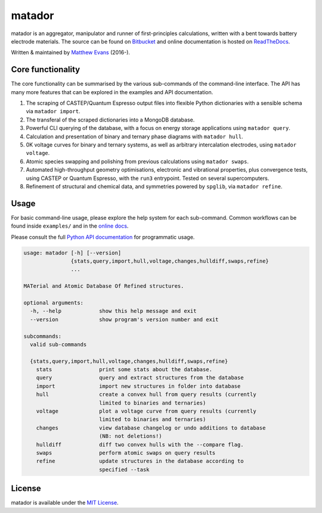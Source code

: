 =======
matador
=======

|Bitbucket Pipelines| |Develop Pipelines| |Coverage Status| |Documentation Status| |MIT License|

matador is an aggregator, manipulator and runner of first-principles
calculations, written with a bent towards battery electrode materials. 
The source can be found on `Bitbucket <https://bitbucket.org/ml-evs/matador>`_
and online documentation is hosted on `ReadTheDocs <https://matador-db.readthedocs.io>`_.

Written & maintained by `Matthew Evans <https://www.ml-evs.science>`_ (2016-). 


.. image:: docs/src/docs/src/img/lipzn.png
   :name: LiPZn
   :align: center

Core functionality
-------------------

The core functionality can be summarised by the various sub-commands of the
command-line interface. The API has many more features that can be explored
in the examples and API documentation.


1. The scraping of CASTEP/Quantum Espresso output files into flexible
   Python dictionaries with a sensible schema via ``matador import``.
2. The transferal of the scraped dictionaries into a MongoDB database.
3. Powerful CLI querying of the database, with a focus on energy storage
   applications using ``matador query``.
4. Calculation and presentation of binary and ternary phase diagrams
   with ``matador hull``.
5. 0K voltage curves for binary and ternary systems, as well as arbitrary intercalation electrodes, using
   ``matador voltage``.
6. Atomic species swapping and polishing from previous calculations using 
   ``matador swaps``.
7. Automated high-throughput geometry optimisations, electronic and vibrational properties, 
   plus convergence tests, using CASTEP or Quantum Espresso, with the ``run3`` entrypoint.
   Tested on several supercomputers.
8. Refinement of structural and chemical data, and symmetries powered by ``spglib``, via
   ``matador refine``.

Usage
------

For basic command-line usage, please explore the help system for each sub-command. Common workflows can be found inside ``examples/`` and in the `online docs <http://matador-db.readthedocs.io/en/develop/examples_index.html>`_.

Please consult the full `Python API documentation <http://matador-db.readthedocs.io/en/develop/modules.html>`_ for programmatic usage.

.. code-block:: text

    usage: matador [-h] [--version]
                   {stats,query,import,hull,voltage,changes,hulldiff,swaps,refine}
                   ...
    
    MATerial and Atomic Database Of Refined structures.
    
    optional arguments:
      -h, --help            show this help message and exit
      --version             show program's version number and exit
    
    subcommands:
      valid sub-commands
    
      {stats,query,import,hull,voltage,changes,hulldiff,swaps,refine}
        stats               print some stats about the database.
        query               query and extract structures from the database
        import              import new structures in folder into database
        hull                create a convex hull from query results (currently
                            limited to binaries and ternaries)
        voltage             plot a voltage curve from query results (currently
                            limited to binaries and ternaries)
        changes             view database changelog or undo additions to database
                            (NB: not deletions!)
        hulldiff            diff two convex hulls with the --compare flag.
        swaps               perform atomic swaps on query results
        refine              update structures in the database according to
                            specified --task

License
--------

matador is available under the `MIT License <https://bitbucket.org/ml-evs/matador/src/master/LICENSE>`_.

.. |Bitbucket Pipelines| image:: https://img.shields.io/bitbucket/pipelines/ml-evs/matador/master.svg?label=master
   :target: https://bitbucket.org/ml-evs/matador/addon/pipelines/home#!/results/branch/master/page/1
.. |Develop Pipelines| image:: https://img.shields.io/bitbucket/pipelines/ml-evs/matador/develop.svg?label=develop
   :target: https://bitbucket.org/ml-evs/matador/addon/pipelines/home#!/results/branch/develop/page/1
.. |MIT License| image:: https://img.shields.io/badge/license-MIT-blue.svg
   :target: https://bitbucket.org/ml-evs/matador/src/master/LICENSE
.. |Coverage Status| image:: https://codecov.io/bb/ml-evs/matador/branch/develop/graph/badge.svg
  :target: https://codecov.io/bb/ml-evs/matador
.. |Documentation Status| image:: https://readthedocs.org/projects/matador-db/badge/?version=latest
   :target: https://matador-db.readthedocs.io/en/latest/?badge=latest
